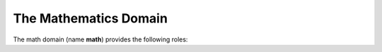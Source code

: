 .. highlight:: rst

======================
The Mathematics Domain
======================

The math domain (name **math**) provides the following roles:

.. rst:role:: math:numref

   Role for cross-referencing equations defined by :rst:dir:`math` directive
   via their label.  Example::

      .. math:: e^{i\pi} + 1 = 0
         :label: euler

      Euler's identity, equation :math:numref:`euler`, was elected one of the
      most beautiful mathematical formulas.

   .. versionadded:: 1.8
